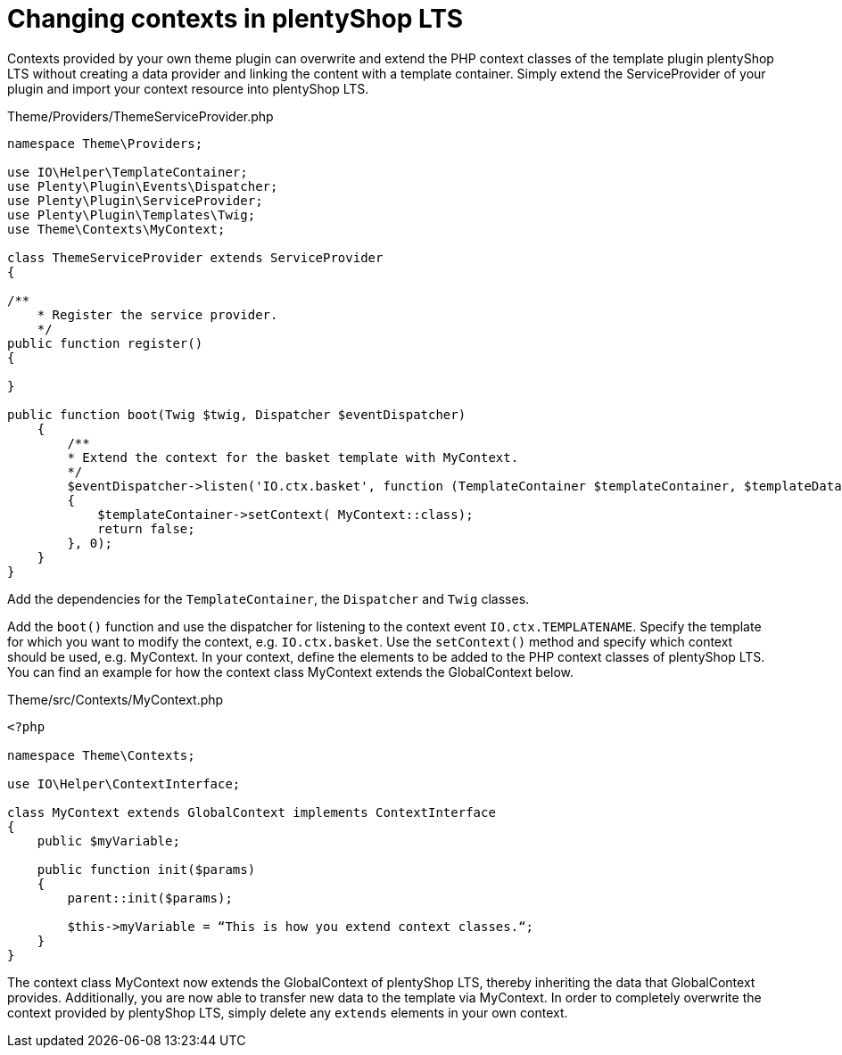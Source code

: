 = Changing contexts in plentyShop LTS

Contexts provided by your own theme plugin can overwrite and extend the PHP context classes of the template plugin plentyShop LTS without creating a data provider and linking the content with a template container. Simply extend the ServiceProvider of your plugin and import your context resource into plentyShop LTS.

.Theme/Providers/ThemeServiceProvider.php
[source,php]
----
namespace Theme\Providers;

use IO\Helper\TemplateContainer;
use Plenty\Plugin\Events\Dispatcher;
use Plenty\Plugin\ServiceProvider;
use Plenty\Plugin\Templates\Twig;
use Theme\Contexts\MyContext;

class ThemeServiceProvider extends ServiceProvider
{

/**
    * Register the service provider.
    */
public function register()
{

}

public function boot(Twig $twig, Dispatcher $eventDispatcher)
    {
        /**
        * Extend the context for the basket template with MyContext.
        */
        $eventDispatcher->listen('IO.ctx.basket', function (TemplateContainer $templateContainer, $templateData = [])
        {
            $templateContainer->setContext( MyContext::class);
            return false;
        }, 0);
    }
}
----

Add the dependencies for the `TemplateContainer`, the `Dispatcher` and `Twig` classes.

Add the `boot()` function and use the dispatcher for listening to the context event `IO.ctx.TEMPLATENAME`. Specify the template for which you want to modify the context, e.g. `IO.ctx.basket`. Use the `setContext()` method and specify which context should be used, e.g. MyContext. In your context, define the elements to be added to the PHP context classes of plentyShop LTS. You can find an example for how the context class MyContext extends the GlobalContext below.

.Theme/src/Contexts/MyContext.php
[source,php]
----
<?php

namespace Theme\Contexts;

use IO\Helper\ContextInterface;

class MyContext extends GlobalContext implements ContextInterface
{
    public $myVariable;

    public function init($params)
    {
        parent::init($params);

        $this->myVariable = “This is how you extend context classes.“;
    }
}
----

The context class MyContext now extends the GlobalContext of plentyShop LTS, thereby inheriting the data that GlobalContext provides. Additionally, you are now able to transfer new data to the template via MyContext. In order to completely overwrite the context provided by plentyShop LTS, simply delete any `extends` elements in your own context.
